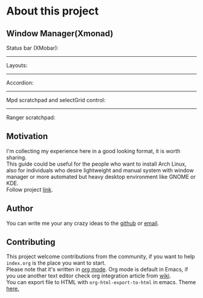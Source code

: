 * About this project
** Window Manager(Xmonad) 
   Status bar (XMobar):
   [[file:img/xmobar.gif]]
   -----
   Layouts:
   [[file:img/layouts.gif]]
   -----
   Accordion:
   [[file:img/accordion.gif]]
   -----
   Mpd scratchpad and selectGrid control:
   [[file:img/mpd.gif]]
   -----
   Ranger scratchpad:
   [[file:img/ranger.gif]]
** Motivation
   I'm collecting my experience here in a good looking format, it is worth sharing. \\
   This guide could be useful for the people who want to install Arch Linux,  \\
   also for individuals who desire lightweight and manual system with window manager or more automated but heavy desktop environment like GNOME or KDE. \\
   Follow project [[http://nicholasglazer.github.io/arch-cheat-sheet][link]].
** Author
   You can write me your any crazy ideas to the [[https://github.com/nicholasglazer/arch-cheat-sheet/issues/new][github]] or [[mailto:glazer.nicholas@gmail.com][email]].
** Contributing
   This project welcome contributions from the community, if you want to help =index.org= is the place you want to start.\\
   Please note that it's written in [[https://orgmode.org/][org mode]]. Org mode is default in Emacs, if you use another text editor check org integration article from [[https://en.wikipedia.org/wiki/Org-mode#Integration][wiki]]. \\
   You can export file to HTML with ~org-html-export-to-html~ in emacs. Theme [[https://github.com/fniessen/org-html-themes#using-a-theme][here.]]

